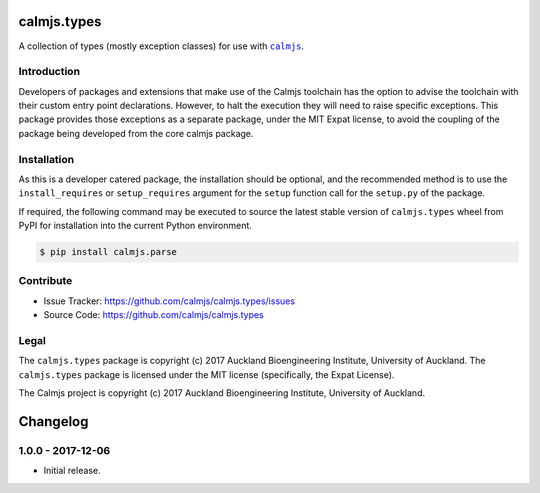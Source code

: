 calmjs.types
============

A collection of types (mostly exception classes) for use with |calmjs|_.

.. image:: https://travis-ci.org/calmjs/calmjs.types.svg?branch=1.0.0
    :target: https://travis-ci.org/calmjs/calmjs.types
.. image:: https://ci.appveyor.com/api/projects/status/iyrgqhraj2qjn1cl/branch/1.0.0?svg=true
    :target: https://ci.appveyor.com/project/metatoaster/calmjs-types/branch/1.0.0
.. image:: https://coveralls.io/repos/github/calmjs/calmjs.types/badge.svg?branch=1.0.0
    :target: https://coveralls.io/github/calmjs/calmjs.types?branch=1.0.0

.. |calmjs| replace:: ``calmjs``
.. |calmjs.types| replace:: ``calmjs.types``
.. _calmjs: https://pypi.python.org/pypi/calmjs


Introduction
------------

Developers of packages and extensions that make use of the Calmjs
toolchain has the option to advise the toolchain with their custom
entry point declarations.  However, to halt the execution they will
need to raise specific exceptions.  This package provides those
exceptions as a separate package, under the MIT Expat license, to avoid
the coupling of the package being developed from the core calmjs
package.


Installation
------------

As this is a developer catered package, the installation should be
optional, and the recommended method is to use the ``install_requires``
or ``setup_requires`` argument for the ``setup`` function call for the
``setup.py`` of the package.

If required, the following command may be executed to source the latest
stable version of |calmjs.types| wheel from PyPI for installation into
the current Python environment.

.. code:: sh

    $ pip install calmjs.parse


Contribute
----------

- Issue Tracker: https://github.com/calmjs/calmjs.types/issues
- Source Code: https://github.com/calmjs/calmjs.types


Legal
-----

The |calmjs.types| package is copyright (c) 2017 Auckland Bioengineering
Institute, University of Auckland.  The |calmjs.types| package is
licensed under the MIT license (specifically, the Expat License).

The Calmjs project is copyright (c) 2017 Auckland Bioengineering
Institute, University of Auckland.

Changelog
=========

1.0.0 - 2017-12-06
------------------

- Initial release.



